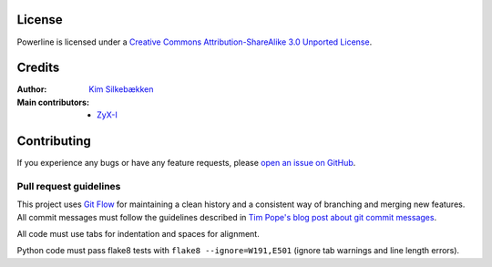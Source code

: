 License
=======

.. image:: http://i.creativecommons.org/l/by-sa/3.0/88x31.png
   :target: `Creative Commons Attribution-ShareAlike 3.0 Unported License`_

Powerline is licensed under a `Creative Commons Attribution-ShareAlike 3.0 
Unported License`_.

.. _`Creative Commons Attribution-ShareAlike 3.0 Unported License`: http://creativecommons.org/licenses/by-sa/3.0/

Credits
=======

:Author: `Kim Silkebækken <https://github.com/Lokaltog>`_
:Main contributors:
    * `ZyX-I <https://github.com/ZyX-I>`_

Contributing
============

If you experience any bugs or have any feature requests, please `open an 
issue on GitHub <https://github.com/Lokaltog/powerline/issues>`_.

Pull request guidelines
-----------------------

This project uses `Git Flow`_ for maintaining a clean history and 
a consistent way of branching and merging new features. All commit messages 
must follow the guidelines described in `Tim Pope's blog post about git 
commit messages`_.

All code must use tabs for indentation and spaces for alignment.

Python code must pass flake8 tests with ``flake8 --ignore=W191,E501`` (ignore 
tab warnings and line length errors).

.. _`Git Flow`: http://nvie.com/posts/a-successful-git-branching-model/
.. _`Tim Pope's blog post about git commit messages`: http://tbaggery.com/2008/04/19/a-note-about-git-commit-messages.html

